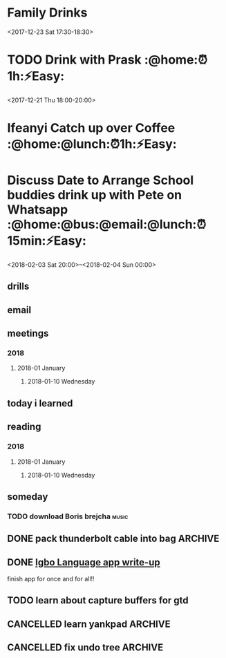 * Family Drinks
  :PROPERTIES:
  :LOCATION: Railway Telegraph, 112 Stanstead Rd, Forest Hill, London SE23 1PS, UK
  :LINK: [[https://www.google.com/calendar/event?eid=M2UyNmVjamxpajhwYmUyNGNzOXMybXZuMnYgY25ua2ZwczY2bzUxNnAycWo4b3BxNGIzYmNAZw][Go to gcal web page]]
  :ID: 3e26ecjlij8pbe24cs9s2mvn2v
  :END:

  <2017-12-23 Sat 17:30-18:30>
* TODO Drink with Prask :@home:⏰1h:⚡Easy:
  SCHEDULED: <2018-01-17 Wed>
  :PROPERTIES:
  :LOCATION: The Lordship Pub, 211 Lordship Ln, London SE22 8HA, United Kingdom
  :LINK: [[https://www.google.com/calendar/event?eid=NzByNjJvYjI2ZGlqYWI5aTZzcG1jYjlrNnNwamdiYjE2aGdtY2I5bDZjcDY4cDFtY2tzamljcG83MCBncmVnLm53b3N1QG0][Go to gcal web page]]
  :ID: 70r62ob26dijab9i6spmcb9k6spjgbb16hgmcb9l6cp68p1mcksjicpo70
  :END:

  <2017-12-21 Thu 18:00-20:00>
* Ifeanyi Catch up over Coffee  :@home:@lunch:⏰1h:⚡Easy:
  :PROPERTIES:
  :LOCATION: TBC (London)
  :LINK: [[https://www.google.com/calendar/event?eid=NDdsZW10NDJ2NDc2MjVva2M2dGI4Z2hsb3IgZ3JlZy5ud29zdUBt][Go to gcal web page]]
  :ID: 47lemt42v47625okc6tb8ghlor
  :END:

* Discuss Date to Arrange School buddies drink up with Pete on Whatsapp :@home:@bus:@email:@lunch:⏰15min:⚡Easy:
  SCHEDULED: <2018-02-01 Thu>
  :PROPERTIES:
  :LINK: [[https://www.google.com/calendar/event?eid=Y2xoNjRkYjU2Y3E2MmI5aGNkajY4YjlrNzVoM2NiOW9jY3NqOGI5cDcwczZjb2oxY2hpMzBwMXA2YyBncmVnLm53b3N1QG0][Go to gcal web page]]
  :ID: clh64db56cq62b9hcdj68b9k75h3cb9occsj8b9p70s6coj1chi30p1p6c
  :END:

  <2018-02-03 Sat 20:00>--<2018-02-04 Sun 00:00>
** drills
** email
** meetings
*** 2018
**** 2018-01 January
***** 2018-01-10 Wednesday
** today i learned
** reading
*** 2018
**** 2018-01 January
***** 2018-01-10 Wednesday
** someday
*** TODO download Boris brejcha                                       :music:
    SCHEDULED: <2018-01-06 Sat>
    :PROPERTIES:
    :CREATED:  [2018-01-06 Sat 14:34]
    :END:

** DONE pack thunderbolt cable into bag :ARCHIVE:
   CLOSED: [2018-01-06 Sat 15:23] DEADLINE: <2018-01-04 Thu 08:00>

** DONE [[mu4e:msgid:301423253.14338754.1515018383185@mail.yahoo.com][Igbo Language app write-up]]
   CLOSED: [2018-01-11 Thu 00:33] SCHEDULED: <2018-01-03 Wed>
finish app for once and for all!!

** TODO learn about capture buffers for gtd
** CANCELLED learn yankpad :ARCHIVE:
   CLOSED: [2018-01-10 Wed 10:09]
** CANCELLED fix undo tree :ARCHIVE:
   CLOSED: [2018-01-10 Wed 10:10]
#+BEGIN_SRC emacs-lisp
<parsnip> hmm, (define-key undo-tree-map (kbd "C-_") 'my-test-function) did
          something.                                                    [11:07]
<parsnip> yep, that worked                                              [11:08]
<parsnip> (defun my-test-function () (interactive) (message "hello"))
<parsnip> ya see, use the force, and vanilla elisp.
<parsnip> use-package, y'all and yer fancy packages, can't see forest for the
          trees.                                                        [11:09]
<parsnip> undo-tree.el is weird

#+END_SRC
